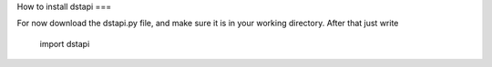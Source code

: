 How to install dstapi
===

For now download the dstapi.py file, and make sure it is in your working directory.
After that just write

    import dstapi



.. autosummary::
   :toctree: generated
